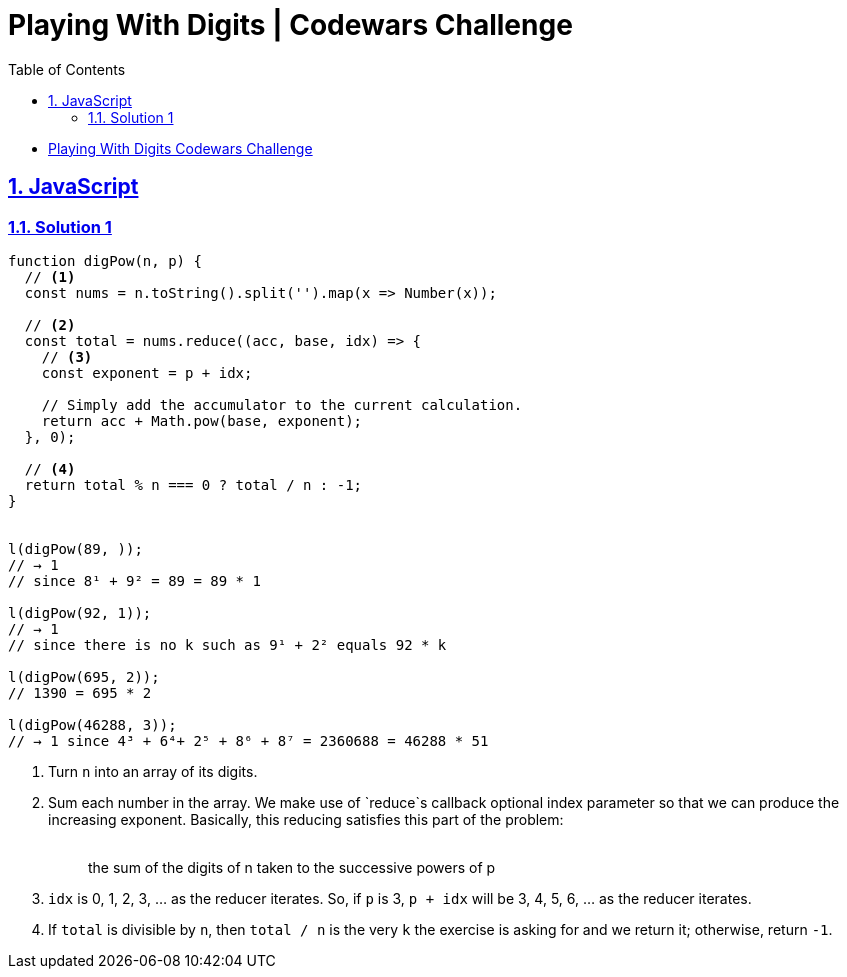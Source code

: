 = Playing With Digits | Codewars Challenge
// :linkcss:
// :stylesheet: asciidoctor-original-with-overrides.css
// :stylesdir: {user-home}/Projects/proghowto
:webfonts:
:icons: font
:source-highlighter: pygments
:pygments-css: class
:sectlinks:
:sectnums:
:toclevels: 6
:toc: left
:favicon: https://fernandobasso.dev/cmdline.png

- link:https://www.codewars.com/kata/playing-with-digits/train/javascript[Playing With Digits Codewars Challenge^]


== JavaScript

=== Solution 1

[source,javascript,lineos]
----
function digPow(n, p) {
  // <1>
  const nums = n.toString().split('').map(x => Number(x));

  // <2>
  const total = nums.reduce((acc, base, idx) => {
    // <3>
    const exponent = p + idx;

    // Simply add the accumulator to the current calculation.
    return acc + Math.pow(base, exponent);
  }, 0);

  // <4>
  return total % n === 0 ? total / n : -1;
}


l(digPow(89, ));
// → 1
// since 8¹ + 9² = 89 = 89 * 1

l(digPow(92, 1));
// → 1
// since there is no k such as 9¹ + 2² equals 92 * k

l(digPow(695, 2));
// 1390 = 695 * 2

l(digPow(46288, 3));
// → 1 since 4³ + 6⁴+ 2⁵ + 8⁶ + 8⁷ = 2360688 = 46288 * 51
----


<1> Turn `n` into an array of its digits.

<2> Sum each number in the array. We make use of `reduce`s callback optional index parameter so that we can produce the increasing exponent. Basically, this reducing satisfies this part of the problem:
{sp} +
{sp} +
[quote]
the sum of the digits of n taken to the successive powers of p

<3> `idx` is 0, 1, 2, 3, ... as the reducer iterates. So, if `p` is 3, `p + idx` will be 3, 4, 5, 6, ... as the reducer iterates.

<4> If `total` is divisible by `n`, then `total / n` is the very `k` the exercise is asking for and we return it; otherwise, return `-1`.
